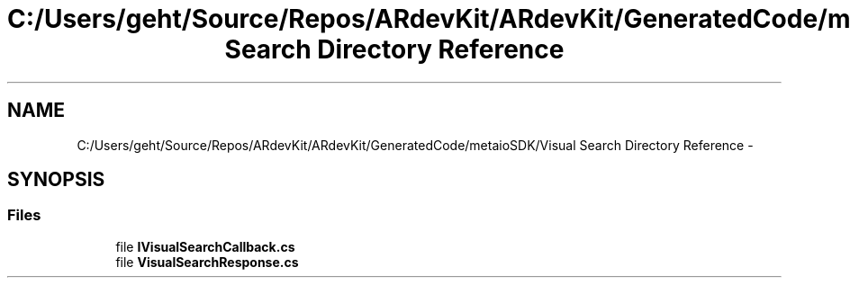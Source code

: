.TH "C:/Users/geht/Source/Repos/ARdevKit/ARdevKit/GeneratedCode/metaioSDK/Visual Search Directory Reference" 3 "Wed Dec 18 2013" "Version 0.1" "ARdevkit" \" -*- nroff -*-
.ad l
.nh
.SH NAME
C:/Users/geht/Source/Repos/ARdevKit/ARdevKit/GeneratedCode/metaioSDK/Visual Search Directory Reference \- 
.SH SYNOPSIS
.br
.PP
.SS "Files"

.in +1c
.ti -1c
.RI "file \fBIVisualSearchCallback\&.cs\fP"
.br
.ti -1c
.RI "file \fBVisualSearchResponse\&.cs\fP"
.br
.in -1c
